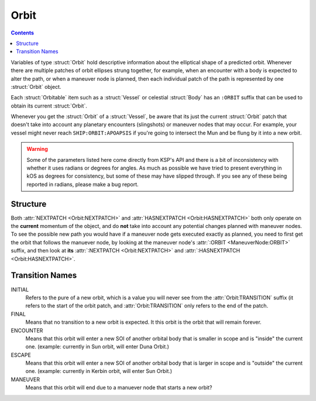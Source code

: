 .. _orbit:

Orbit
=====

.. contents:: Contents
    :local:
    :depth: 1

Variables of type :struct:`Orbit` hold descriptive information about the elliptical shape of a predicted orbit. Whenever there are multiple patches of orbit ellipses strung together, for example, when an encounter with a body is expected to alter the path, or when a maneuver node is planned, then each individual patch of the path is represented by one :struct:`Orbit` object.

Each :struct:`Orbitable` item such as a :struct:`Vessel` or celestial :struct:`Body` has an ``:ORBIT`` suffix that can be used to obtain its current :struct:`Orbit`.

Whenever you get the :struct:`Orbit` of a :struct:`Vessel`, be aware that its just the current :struct:`Orbit` patch that doesn't take into account any planetary encounters (slingshots) or maneuver nodes that may occur. For example, your vessel might never reach ``SHIP:ORBIT:APOAPSIS`` if you're going to intersect the Mun and be flung by it into a new orbit.

.. warning::

    Some of the parameters listed here come directly from KSP's API and there is a bit of inconsistency with whether it uses radians or degrees for angles. As much as possible we have tried to present everything in kOS as degrees for consistency, but some of these may have slipped through. If you see any of these being reported in radians, please make a bug report.

Structure
---------

.. structure:: Orbit

    .. list-table:: **Members**
        :header-rows: 1
        :widths: 2 1 4

        * - Suffix
          - Type (units)
          - Description

        * - :attr:`NAME`
          - :struct:`String`
          - name of this orbit
        * - :attr:`APOAPSIS`
          - :struct:`Scalar` (m)
          - Maximum altitude
        * - :attr:`PERIAPSIS`
          - :struct:`Scalar` (m)
          - Minimum altitude
        * - :attr:`BODY`
          - :struct:`Body`
          - Focal body of orbit
        * - :attr:`PERIOD`
          - :struct:`Scalar` (s)
          - `orbital period`_
        * - :attr:`INCLINATION`
          - :struct:`Scalar` (deg)
          - `orbital inclination`_
        * - :attr:`ECCENTRICITY`
          - :struct:`Scalar`
          - `orbital eccentricity`_
        * - :attr:`SEMIMAJORAXIS`
          - :struct:`Scalar` (m)
          - `semi-major axis`_
        * - :attr:`SEMIMINORAXIS`
          - :struct:`Scalar` (m)
          - `semi-minor axis`_
        * - :attr:`LAN`
          - :struct:`Scalar` (deg)
          - Same as :attr:`LONGITUDEOFASCENDINGNODE`
        * - :attr:`LONGITUDEOFASCENDINGNODE`
          - :struct:`Scalar` (deg)
          - Longitude of the ascending node
        * - :attr:`ARGUMENTOFPERIAPSIS`
          - :struct:`Scalar`
          - `argument of periapsis`_
        * - :attr:`TRUEANOMALY`
          - :struct:`Scalar`
          - `true anomaly`_ in degrees (not radians)
        * - :attr:`MEANANOMALYATEPOCH`
          - :struct:`Scalar`
          - `mean anomaly`_ in degrees (not radians) at a specific fixed time called :attr:`EPOCH`
        * - :attr:`EPOCH`
          - :struct:`Scalar`
          - The universal timestamp at which :attr:`MEANANOMALYATEPOCH` is measured.
        * - :attr:`TRANSITION`
          - :struct:`String`
          - :ref:`Transition from this orbit <transitions>`
        * - :attr:`POSITION`
          - :struct:`Vector`
          - The current position
        * - :attr:`VELOCITY`
          - :struct:`OrbitableVelocity`
          - The current velocity
        * - :attr:`NEXTPATCH`
          - :struct:`Orbit`
          - Next :struct:`Orbit`
        * - :attr:`NEXTPATCHETA`
          - :struct:`Scalar`
          - ETA to next :struct:`Orbit`
        * - :attr:`HASNEXTPATCH`
          - :struct:`Boolean`
          - Has a next :struct:`Orbit`

.. attribute:: Orbit:NAME

    :type: :struct:`String`
    :access: Get only

    a name for this orbit.

.. attribute:: Orbit:APOAPSIS

    :type: :struct:`Scalar` (m)
    :access: Get only

    The max altitude expected to be reached.

.. attribute:: Orbit:PERIAPSIS

    :type: :struct:`Scalar` (m)
    :access: Get only

    The min altitude expected to be reached.

.. attribute:: Orbit:BODY

    :type: :struct:`Body`
    :access: Get only

    The celestial body this orbit is orbiting.

.. attribute:: Orbit:PERIOD

    :type: :struct:`Scalar` (seconds)
    :access: Get only

    `orbital period`_

.. attribute:: Orbit:INCLINATION

    :type: :struct:`Scalar` (degree)
    :access: Get only

    `orbital inclination`_

.. attribute:: Orbit:ECCENTRICITY

    :type: :struct:`Scalar`
    :access: Get only

    `orbital eccentricity`_

.. attribute:: Orbit:SEMIMAJORAXIS

    :type: :struct:`Scalar` (m)
    :access: Get only

    `semi-major axis`_

.. attribute:: Orbit:SEMIMINORAXIS

    :type: :struct:`Scalar` (m)
    :access: Get only

    `semi-minor axis`_

.. attribute:: Orbit:LAN

    Same as :attr:`Orbit:LONGITUDEOFASCENDINGNODE`.

.. attribute:: Orbit:LONGITUDEOFASCENDINGNODE

    :type: :struct:`Scalar` (deg)
    :access: Get only

    The Longitude of the ascening node is the "celestial longitude" where
    the orbit crosses the body's equator from its southern hemisphere to
    its northern hemisphere

    Note that the "celestial longitude" in this case is NOT the planetary
    longitude of the orbit body.  "Celestial longitudes" are expressed
    as the angle from the :ref:`Solar Prime Vector <solarprimevector>`,
    not from the body's longitude.  In order to find out where it is
    relative to the body's longitude, you will have to take into account
    ``body:rotationangle``, and take into account that the body will
    rotate by the time you get there.

.. attribute:: Orbit:ARGUMENTOFPERIAPSIS

    :type: :struct:`Scalar`
    :access: Get only

    `argument of periapsis`_

.. attribute:: Orbit:TRUEANOMALY

    :type: :struct:`Scalar`
    :access: Get only

    `true anomaly`_ in degrees.  Even though orbital parameters are
    traditionally done in radians, in keeping with the kOS standard
    of making everything into degrees, they are given as degrees by
    kOS.

    **Closed versus Open orbits clamp this differently:** The range of
    possible values this can have differs depending on if the orbit
    is "closed" (elliptical, eccentricity < 1.0) versus "open" (parabolic
    or hyperbolic, eccentricity >= 1.0).  If the orbit is closed, then
    this value will be in the range [0..360), where values larger than
    180 represent positions in the orbit where it is "coming down"
    from apoapsis to periapsis.  But if the orbit is open, then this
    value will be in the range (-180..180), where negative values are
    used to represent the positions in the orbit where it is "coming down"
    to the periapsis.  The difference is because it does not make sense
    to speak of the orbit looping all the way around 360 degrees in
    the case of an open orbit where it does not come back down.

    Note that the above switch between 0..360 versus -180..180 happens
    when the orbit is *mathematically* shown to be an escaping orbit,
    NOT when it's still an ellipse but the apoapsis happens to be higher
    than the body's sphere of influence so the game will let it escape
    anyway.  Both conditions look similar on the game map so it may
    be hard to tell them apart without actually querying the eccentricity
    to find out which it is.

.. attribute:: Orbit:MEANANOMALYATEPOCH

    :type: :struct:`Scalar` degrees
    :access: Get only

    `mean anomaly`_  in degrees. Even though orbital parameters are
    traditionally done in radians, in keeping with the kOS standard
    of making everything into degrees, they are given as degrees by
    kOS.

    Internally, KSP tracks orbit position using :attr:`MEANANOMALYATEPOCH`
    and :attr:`EPOCH`.  "Epoch" is an arbitrary timestamp expressed in
    universal time (gameworld seconds from game start, same as ``TIME:SECONDS``
    uses) at which the mean anomaly of the orbit would be :attr:`MEANANOMALYATEPOCH`.

    Given the mean anomaly at epoch, and the epoch time, and the current time,
    and the orbital period, it's possible to find out the current mean anomaly.
    Kerbal Space Program uses this internally to track orbit positions while under
    time warp without using the full physics system.

    **Closed versus Open orbits clamp this differently:** The range of
    possible values this can have differs depending on if the orbit
    is "closed" (elliptical, eccentricity < 1.0) versus "open" (parabolic
    or hyperbolic, eccentricity >= 1.0).  If the orbit is closed, then
    this value will be in the range [0..360), where values larger than
    180 represent positions in the orbit where it is "coming back down"
    from apoapsis to periapsis.  But if the orbit is open, then this value
    doesn't have any limits, and furthermore negative values are
    used to represent the portion of the orbit that is "coming down"
    to the periapsis, rather than using values > 180 for this.

    Note that the above switch between MEANANOMALY behaving in the "closed"
    versus "open" way depends on the orbit being *mathematically* shown
    to be an escaping orbit, NOT merely "escaping" because it has an
    apoapsis higher than the body's sphere of influence.  If the orbit's
    mathematical parameters show it to be an ellipse, but its apoapsis is
    higher than the body's sphere of influence, then the game will let it
    escape anyway despite it still being an elliptical orbit.  (It's just
    an elliptical orbit with the top "cut off".)  The MEANANOMALY
    measurement will treat such elliptical-but-escaping-anyway scenarios
    as "closed" even though they don't look like it on the map.

.. attribute:: Orbit:EPOCH

    :type: :struct:`Scalar` universal timestamp (seconds)
    :access: Get only

    Internally, KSP tracks orbit position using :attr:`MEANANOMALYATEPOCH`
    and :attr:`EPOCH`.  "Epoch" is an arbitrary timestamp expressed in
    universal time (gameworld seconds from game start, same as ``TIME:SECONDS``
    uses) at which the mean anomaly of the orbit would be :attr:`MEANANOMALYATEPOCH`.

    Beware, if you are an experienced programmer, you may be aware of the
    word "Epoch" being used to mean a fixed point in time that never
    ever changes throughout an entire system.  For example, the Unix
    timestamp system refers to Jan 1, 1970 as the "epoch".  This is *NOT*
    how the word is used in KSP's orbit system.  In Kerbal Space Program,
    the "epoch" is not a true "epoch", in that it often moves and you have to
    re-check what it is.  It's not a hardcoded constant.

    (The epoch timestamp seems to change when you go on or off from time warp.)

.. attribute:: Orbit:TRANSITION

    :type: :struct:`String`
    :access: Get only

    Describes the way in which this orbit will end and become a different orbit, with a value taken :ref:`from this list <transitions>`.

.. attribute:: Orbit:POSITION

    :type: :struct:`Vector`
    :access: Get only

    The current position of whatever the object is that is in this orbit.

.. attribute:: Orbit:VELOCITY

    :type: :struct:`OrbitableVelocity`
    :access: Get only

    The current velocity of whatever the object is that is in this orbit.  Be aware
    that this is not just a velocity vector, but a structure containing both the
    orbital and surface velocity vectors as a pair.  (See :struct:`OrbitableVelocity`).

.. attribute:: Orbit:NEXTPATCH

    :type: :struct:`Orbit`
    :access: Get only

    When this orbit has a transition to another orbit coming up, this suffix returns the next Orbit patch after this one. For example, when escaping from a Mun orbit into a Kerbin orbit from which you will escape and hit a Solar orbit, then the current orbit's :attr:`:NEXTPATCH <Orbit:NEXTPATCH>` will show the Kerbin orbit, and ``:NEXTPATCH:NEXTPATCH`` will show the solar orbit. The number of patches into the future that you can peek depends on your conic patches setting in your **Kerbal Space Program** Settings.cfg file.

.. attribute:: Orbit:NEXTPATCHETA

    :type: :struct:`Scalar`
    :access: Get only

    When this orbit has a transition to another orbit coming up, this suffix
    returns the eta to that transition.  This is different from the value
    provided by the :attr:`ETA:TRANSITION` suffix as it is not limited
    to the patch following the current orbit, but rather may be chained to
    multiple patch transitions.  The number of patches depends on your conic
    patches setting in your **Kerbal Space Program** Settings.cfg file.

.. attribute:: Orbit:HASNEXTPATCH

    :type: :struct:`Boolean`
    :access: Get only

    If :attr:`:NEXTPATCH <Orbit:NEXTPATCH>` will return a valid patch, this is true. If :attr:`:NEXTPATCH <Orbit:NEXTPATCH>` will not return a valid patch because there are no transitions occurring in the future, then :attr:`HASNEXTPATCH <Orbit:HASNEXTPATCH` will be false.



.. _orbital period: http://en.wikipedia.org/wiki/Orbital_period
.. _orbital inclination: http://en.wikipedia.org/wiki/Orbital_inclination
.. _orbital eccentricity: http://en.wikipedia.org/wiki/Orbital_eccentricity
.. _semi-major axis: http://en.wikipedia.org/wiki/Semi-major_axis
.. _semi-minor axis: http://en.wikipedia.org/wiki/Semi-minor_axis
.. _argument of periapsis: http://en.wikipedia.org/wiki/Argument_of_periapsis
.. _true anomaly: http://en.wikipedia.org/wiki/True_anomaly
.. _mean anomaly: http://en.wikipedia.org/wiki/Mean_anomaly

Both :attr:`NEXTPATCH <Orbit:NEXTPATCH>` and :attr:`HASNEXTPATCH <Orbit:HASNEXTPATCH>` both only operate on the **current** momentum of the object, and do **not** take into account any potential changes planned with maneuver nodes. To see the possible new path you would have if a maneuver node gets executed exactly as planned, you need to first get the orbit that follows the manuever node, by looking at the maneuver node's :attr:`:ORBIT <ManeuverNode:ORBIT>` suffix, and then look at **its** :attr:`:NEXTPATCH <Orbit:NEXTPATCH>` and :attr:`:HASNEXTPATCH <Orbit:HASNEXTPATCH>`.

.. _transitions:

Transition Names
----------------

INITIAL
    Refers to the pure of a new orbit, which is a value you will never see from the :attr:`Orbit:TRANSITION` suffix (it refers to the start of the orbit patch, and :attr:`Orbit:TRANSITION` only refers to the end of the patch.

FINAL
    Means that no transition to a new orbit is expected. It this orbit is the orbit that will remain forever.

ENCOUNTER
    Means that this orbit will enter a new SOI of another orbital body that is smaller in scope and is "inside" the current one. (example: currently in Sun orbit, will enter Duna Orbit.)

ESCAPE
    Means that this orbit will enter a new SOI of another orbital body that is larger in scope and is "outside" the current one. (example: currently in Kerbin orbit, will enter Sun Orbit.)

MANEUVER
    Means that this orbit will end due to a manuever node that starts a new orbit?
